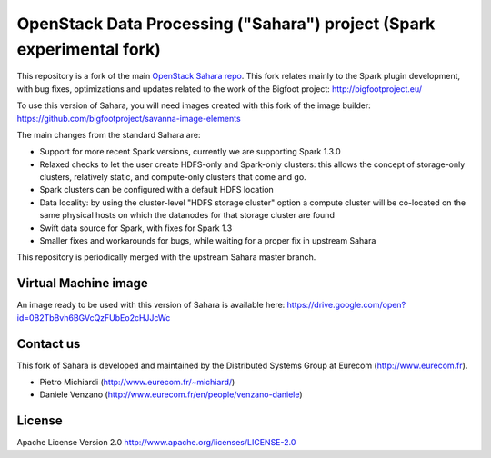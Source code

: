 OpenStack Data Processing ("Sahara") project (Spark experimental fork)
======================================================================

This repository is a fork of the main `OpenStack Sahara repo <https://github.com/openstack/sahara>`_. This fork relates mainly to the Spark plugin development, with bug fixes, optimizations and updates related to the work of the Bigfoot project: http://bigfootproject.eu/

To use this version of Sahara, you will need images created with this fork of the image builder: https://github.com/bigfootproject/savanna-image-elements

The main changes from the standard Sahara are:

- Support for more recent Spark versions, currently we are supporting Spark 1.3.0
- Relaxed checks to let the user create HDFS-only and Spark-only clusters: this allows the concept of storage-only clusters, relatively static, and compute-only clusters that come and go.
- Spark clusters can be configured with a default HDFS location
- Data locality: by using the cluster-level "HDFS storage cluster" option a compute cluster will be co-located on the same physical hosts on which the datanodes for that storage cluster are found
- Swift data source for Spark, with fixes for Spark 1.3
- Smaller fixes and workarounds for bugs, while waiting for a proper fix in upstream Sahara

This repository is periodically merged with the upstream Sahara master branch.

Virtual Machine image
---------------------

An image ready to be used with this version of Sahara is available here:
https://drive.google.com/open?id=0B2TbBvh6BGVcQzFUbEo2cHJJcWc

Contact us
----------

This fork of Sahara is developed and maintained by the Distributed Systems Group at Eurecom (http://www.eurecom.fr).

* Pietro Michiardi (http://www.eurecom.fr/~michiard/)
* Daniele Venzano (http://www.eurecom.fr/en/people/venzano-daniele)

License
-------

Apache License Version 2.0 http://www.apache.org/licenses/LICENSE-2.0
